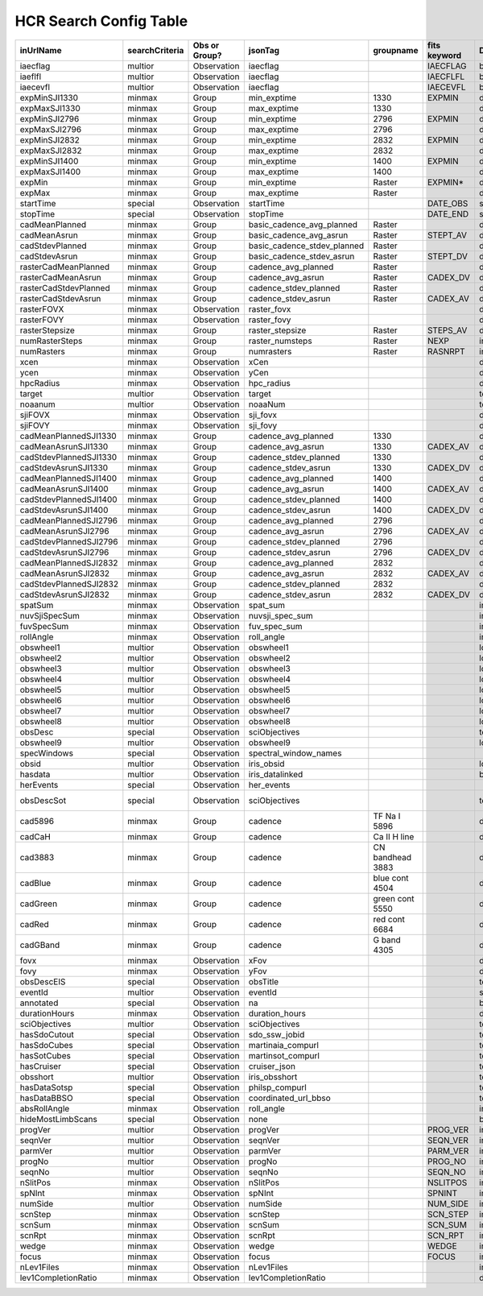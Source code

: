 =======================
HCR Search Config Table
=======================
 
+------------------------+----------------+---------------+-----------------------------+------------------+--------------+----------+------------+
| inUrlName              | searchCriteria | Obs or Group? | jsonTag                     | groupname        | fits keyword | DataType | instrument |
+========================+================+===============+=============================+==================+==============+==========+============+
| iaecflag               | multior        | Observation   | iaecflag                    |                  | IAECFLAG     | boolean  | IRIS       |
+------------------------+----------------+---------------+-----------------------------+------------------+--------------+----------+------------+
| iaeflfl                | multior        | Observation   | iaecflag                    |                  | IAECFLFL     | boolean  | IRIS       |
+------------------------+----------------+---------------+-----------------------------+------------------+--------------+----------+------------+
| iaecevfl               | multior        | Observation   | iaecflag                    |                  | IAECEVFL     | boolean  | IRIS       |
+------------------------+----------------+---------------+-----------------------------+------------------+--------------+----------+------------+
| expMinSJI1330          | minmax         | Group         | min_exptime                 | 1330             | EXPMIN       | double   | IRIS       |
+------------------------+----------------+---------------+-----------------------------+------------------+--------------+----------+------------+
| expMaxSJI1330          | minmax         | Group         | max_exptime                 | 1330             |              | double   | IRIS       |
+------------------------+----------------+---------------+-----------------------------+------------------+--------------+----------+------------+
| expMinSJI2796          | minmax         | Group         | min_exptime                 | 2796             | EXPMIN       | double   | IRIS       |
+------------------------+----------------+---------------+-----------------------------+------------------+--------------+----------+------------+
| expMaxSJI2796          | minmax         | Group         | max_exptime                 | 2796             |              | double   | IRIS       |
+------------------------+----------------+---------------+-----------------------------+------------------+--------------+----------+------------+
| expMinSJI2832          | minmax         | Group         | min_exptime                 | 2832             | EXPMIN       | double   | IRIS       |
+------------------------+----------------+---------------+-----------------------------+------------------+--------------+----------+------------+
| expMaxSJI2832          | minmax         | Group         | max_exptime                 | 2832             |              | double   | IRIS       |
+------------------------+----------------+---------------+-----------------------------+------------------+--------------+----------+------------+
| expMinSJI1400          | minmax         | Group         | min_exptime                 | 1400             | EXPMIN       | double   | IRIS       |
+------------------------+----------------+---------------+-----------------------------+------------------+--------------+----------+------------+
| expMaxSJI1400          | minmax         | Group         | max_exptime                 | 1400             |              | double   | IRIS       |
+------------------------+----------------+---------------+-----------------------------+------------------+--------------+----------+------------+
| expMin                 | minmax         | Group         | min_exptime                 | Raster           | EXPMIN*      | double   | IRIS       |
+------------------------+----------------+---------------+-----------------------------+------------------+--------------+----------+------------+
| expMax                 | minmax         | Group         | max_exptime                 | Raster           |              | double   | IRIS       |
+------------------------+----------------+---------------+-----------------------------+------------------+--------------+----------+------------+
| startTime              | special        | Observation   | startTime                   |                  | DATE_OBS     | string   | *ALL*      |
+------------------------+----------------+---------------+-----------------------------+------------------+--------------+----------+------------+
| stopTime               | special        | Observation   | stopTime                    |                  | DATE_END     | string   | *ALL*      |
+------------------------+----------------+---------------+-----------------------------+------------------+--------------+----------+------------+
| cadMeanPlanned         | minmax         | Group         | basic_cadence_avg_planned   | Raster           |              | double   | IRIS       |
+------------------------+----------------+---------------+-----------------------------+------------------+--------------+----------+------------+
| cadMeanAsrun           | minmax         | Group         | basic_cadence_avg_asrun     | Raster           | STEPT_AV     | double   | IRIS       |
+------------------------+----------------+---------------+-----------------------------+------------------+--------------+----------+------------+
| cadStdevPlanned        | minmax         | Group         | basic_cadence_stdev_planned | Raster           |              | double   | IRIS       |
+------------------------+----------------+---------------+-----------------------------+------------------+--------------+----------+------------+
| cadStdevAsrun          | minmax         | Group         | basic_cadence_stdev_asrun   | Raster           | STEPT_DV     | double   | IRIS       |
+------------------------+----------------+---------------+-----------------------------+------------------+--------------+----------+------------+
| rasterCadMeanPlanned   | minmax         | Group         | cadence_avg_planned         | Raster           |              | double   | IRIS       |
+------------------------+----------------+---------------+-----------------------------+------------------+--------------+----------+------------+
| rasterCadMeanAsrun     | minmax         | Group         | cadence_avg_asrun           | Raster           | CADEX_DV     | double   | IRIS       |
+------------------------+----------------+---------------+-----------------------------+------------------+--------------+----------+------------+
| rasterCadStdevPlanned  | minmax         | Group         | cadence_stdev_planned       | Raster           |              | double   | IRIS       |
+------------------------+----------------+---------------+-----------------------------+------------------+--------------+----------+------------+
| rasterCadStdevAsrun    | minmax         | Group         | cadence_stdev_asrun         | Raster           | CADEX_AV     | double   | IRIS       |
+------------------------+----------------+---------------+-----------------------------+------------------+--------------+----------+------------+
| rasterFOVX             | minmax         | Observation   | raster_fovx                 |                  |              | double   | IRIS       |
+------------------------+----------------+---------------+-----------------------------+------------------+--------------+----------+------------+
| rasterFOVY             | minmax         | Observation   | raster_fovy                 |                  |              | double   | IRIS       |
+------------------------+----------------+---------------+-----------------------------+------------------+--------------+----------+------------+
| rasterStepsize         | minmax         | Group         | raster_stepsize             | Raster           | STEPS_AV     | double   | IRIS       |
+------------------------+----------------+---------------+-----------------------------+------------------+--------------+----------+------------+
| numRasterSteps         | minmax         | Group         | raster_numsteps             | Raster           | NEXP         | int      | IRIS       |
+------------------------+----------------+---------------+-----------------------------+------------------+--------------+----------+------------+
| numRasters             | minmax         | Group         | numrasters                  | Raster           | RASNRPT      | int      | IRIS       |
+------------------------+----------------+---------------+-----------------------------+------------------+--------------+----------+------------+
| xcen                   | minmax         | Observation   | xCen                        |                  |              | double   | *ALL*      |
+------------------------+----------------+---------------+-----------------------------+------------------+--------------+----------+------------+
| ycen                   | minmax         | Observation   | yCen                        |                  |              | double   | *ALL*      |
+------------------------+----------------+---------------+-----------------------------+------------------+--------------+----------+------------+
| hpcRadius              | minmax         | Observation   | hpc_radius                  |                  |              | double   | *ALL*      |
+------------------------+----------------+---------------+-----------------------------+------------------+--------------+----------+------------+
| target                 | multior        | Observation   | target                      |                  |              | text     | *ALL*      |
+------------------------+----------------+---------------+-----------------------------+------------------+--------------+----------+------------+
| noaanum                | multior        | Observation   | noaaNum                     |                  |              | text     | *ALL*      |
+------------------------+----------------+---------------+-----------------------------+------------------+--------------+----------+------------+
| sjiFOVX                | minmax         | Observation   | sji_fovx                    |                  |              | double   | IRIS       |
+------------------------+----------------+---------------+-----------------------------+------------------+--------------+----------+------------+
| sjiFOVY                | minmax         | Observation   | sji_fovy                    |                  |              | double   | IRIS       |
+------------------------+----------------+---------------+-----------------------------+------------------+--------------+----------+------------+
| cadMeanPlannedSJI1330  | minmax         | Group         | cadence_avg_planned         | 1330             |              | double   | IRIS       |
+------------------------+----------------+---------------+-----------------------------+------------------+--------------+----------+------------+
| cadMeanAsrunSJI1330    | minmax         | Group         | cadence_avg_asrun           | 1330             | CADEX_AV     | double   | IRIS       |
+------------------------+----------------+---------------+-----------------------------+------------------+--------------+----------+------------+
| cadStdevPlannedSJI1330 | minmax         | Group         | cadence_stdev_planned       | 1330             |              | double   | IRIS       |
+------------------------+----------------+---------------+-----------------------------+------------------+--------------+----------+------------+
| cadStdevAsrunSJI1330   | minmax         | Group         | cadence_stdev_asrun         | 1330             | CADEX_DV     | double   | IRIS       |
+------------------------+----------------+---------------+-----------------------------+------------------+--------------+----------+------------+
| cadMeanPlannedSJI1400  | minmax         | Group         | cadence_avg_planned         | 1400             |              | double   | IRIS       |
+------------------------+----------------+---------------+-----------------------------+------------------+--------------+----------+------------+
| cadMeanAsrunSJI1400    | minmax         | Group         | cadence_avg_asrun           | 1400             | CADEX_AV     | double   | IRIS       |
+------------------------+----------------+---------------+-----------------------------+------------------+--------------+----------+------------+
| cadStdevPlannedSJI1400 | minmax         | Group         | cadence_stdev_planned       | 1400             |              | double   | IRIS       |
+------------------------+----------------+---------------+-----------------------------+------------------+--------------+----------+------------+
| cadStdevAsrunSJI1400   | minmax         | Group         | cadence_stdev_asrun         | 1400             | CADEX_DV     | double   | IRIS       |
+------------------------+----------------+---------------+-----------------------------+------------------+--------------+----------+------------+
| cadMeanPlannedSJI2796  | minmax         | Group         | cadence_avg_planned         | 2796             |              | double   | IRIS       |
+------------------------+----------------+---------------+-----------------------------+------------------+--------------+----------+------------+
| cadMeanAsrunSJI2796    | minmax         | Group         | cadence_avg_asrun           | 2796             | CADEX_AV     | double   | IRIS       |
+------------------------+----------------+---------------+-----------------------------+------------------+--------------+----------+------------+
| cadStdevPlannedSJI2796 | minmax         | Group         | cadence_stdev_planned       | 2796             |              | double   | IRIS       |
+------------------------+----------------+---------------+-----------------------------+------------------+--------------+----------+------------+
| cadStdevAsrunSJI2796   | minmax         | Group         | cadence_stdev_asrun         | 2796             | CADEX_DV     | double   | IRIS       |
+------------------------+----------------+---------------+-----------------------------+------------------+--------------+----------+------------+
| cadMeanPlannedSJI2832  | minmax         | Group         | cadence_avg_planned         | 2832             |              | double   | IRIS       |
+------------------------+----------------+---------------+-----------------------------+------------------+--------------+----------+------------+
| cadMeanAsrunSJI2832    | minmax         | Group         | cadence_avg_asrun           | 2832             | CADEX_AV     | double   | IRIS       |
+------------------------+----------------+---------------+-----------------------------+------------------+--------------+----------+------------+
| cadStdevPlannedSJI2832 | minmax         | Group         | cadence_stdev_planned       | 2832             |              | double   | IRIS       |
+------------------------+----------------+---------------+-----------------------------+------------------+--------------+----------+------------+
| cadStdevAsrunSJI2832   | minmax         | Group         | cadence_stdev_asrun         | 2832             | CADEX_DV     | double   | IRIS       |
+------------------------+----------------+---------------+-----------------------------+------------------+--------------+----------+------------+
| spatSum                | minmax         | Observation   | spat_sum                    |                  |              | int      | IRIS       |
+------------------------+----------------+---------------+-----------------------------+------------------+--------------+----------+------------+
| nuvSjiSpecSum          | minmax         | Observation   | nuvsji_spec_sum             |                  |              | int      | IRIS       |
+------------------------+----------------+---------------+-----------------------------+------------------+--------------+----------+------------+
| fuvSpecSum             | minmax         | Observation   | fuv_spec_sum                |                  |              | int      | IRIS       |
+------------------------+----------------+---------------+-----------------------------+------------------+--------------+----------+------------+
| rollAngle              | minmax         | Observation   | roll_angle                  |                  |              | int      | IRIS       |
+------------------------+----------------+---------------+-----------------------------+------------------+--------------+----------+------------+
| obswheel1              | multior        | Observation   | obswheel1                   |                  |              | long     | IRIS       |
+------------------------+----------------+---------------+-----------------------------+------------------+--------------+----------+------------+
| obswheel2              | multior        | Observation   | obswheel2                   |                  |              | long     | IRIS       |
+------------------------+----------------+---------------+-----------------------------+------------------+--------------+----------+------------+
| obswheel3              | multior        | Observation   | obswheel3                   |                  |              | long     | IRIS       |
+------------------------+----------------+---------------+-----------------------------+------------------+--------------+----------+------------+
| obswheel4              | multior        | Observation   | obswheel4                   |                  |              | long     | IRIS       |
+------------------------+----------------+---------------+-----------------------------+------------------+--------------+----------+------------+
| obswheel5              | multior        | Observation   | obswheel5                   |                  |              | long     | IRIS       |
+------------------------+----------------+---------------+-----------------------------+------------------+--------------+----------+------------+
| obswheel6              | multior        | Observation   | obswheel6                   |                  |              | long     | IRIS       |
+------------------------+----------------+---------------+-----------------------------+------------------+--------------+----------+------------+
| obswheel7              | multior        | Observation   | obswheel7                   |                  |              | long     | IRIS       |
+------------------------+----------------+---------------+-----------------------------+------------------+--------------+----------+------------+
| obswheel8              | multior        | Observation   | obswheel8                   |                  |              | long     | IRIS       |
+------------------------+----------------+---------------+-----------------------------+------------------+--------------+----------+------------+
| obsDesc                | special        | Observation   | sciObjectives               |                  |              | text     | IRIS       |
+------------------------+----------------+---------------+-----------------------------+------------------+--------------+----------+------------+
| obswheel9              | multior        | Observation   | obswheel9                   |                  |              | long     | IRIS       |
+------------------------+----------------+---------------+-----------------------------+------------------+--------------+----------+------------+
| specWindows            | special        | Observation   | spectral_window_names       |                  |              |          | IRIS       |
+------------------------+----------------+---------------+-----------------------------+------------------+--------------+----------+------------+
| obsid                  | multior        | Observation   | iris_obsid                  |                  |              | long     | IRIS       |
+------------------------+----------------+---------------+-----------------------------+------------------+--------------+----------+------------+
| hasdata                | multior        | Observation   | iris_datalinked             |                  |              | boolean  | IRIS       |
+------------------------+----------------+---------------+-----------------------------+------------------+--------------+----------+------------+
| herEvents              | special        | Observation   | her_events                  |                  |              |          | *ALL*      |
+------------------------+----------------+---------------+-----------------------------+------------------+--------------+----------+------------+
| obsDescSot             | special        | Observation   | sciObjectives               |                  |              | text     | SOT-SOTSP  |
+------------------------+----------------+---------------+-----------------------------+------------------+--------------+----------+------------+
| cad5896                | minmax         | Group         | cadence                     | TF Na I 5896     |              | double   | SOT        |
+------------------------+----------------+---------------+-----------------------------+------------------+--------------+----------+------------+
| cadCaH                 | minmax         | Group         | cadence                     | Ca II H line     |              | double   | SOT        |
+------------------------+----------------+---------------+-----------------------------+------------------+--------------+----------+------------+
| cad3883                | minmax         | Group         | cadence                     | CN bandhead 3883 |              | double   | SOT        |
+------------------------+----------------+---------------+-----------------------------+------------------+--------------+----------+------------+
| cadBlue                | minmax         | Group         | cadence                     | blue cont 4504   |              | double   | SOT        |
+------------------------+----------------+---------------+-----------------------------+------------------+--------------+----------+------------+
| cadGreen               | minmax         | Group         | cadence                     | green cont 5550  |              | double   | SOT        |
+------------------------+----------------+---------------+-----------------------------+------------------+--------------+----------+------------+
| cadRed                 | minmax         | Group         | cadence                     | red cont 6684    |              | double   | SOT        |
+------------------------+----------------+---------------+-----------------------------+------------------+--------------+----------+------------+
| cadGBand               | minmax         | Group         | cadence                     | G band 4305      |              | double   | SOT        |
+------------------------+----------------+---------------+-----------------------------+------------------+--------------+----------+------------+
| fovx                   | minmax         | Observation   | xFov                        |                  |              | double   | EIS-SOTSP  |
+------------------------+----------------+---------------+-----------------------------+------------------+--------------+----------+------------+
| fovy                   | minmax         | Observation   | yFov                        |                  |              | double   | EIS-SOTSP  |
+------------------------+----------------+---------------+-----------------------------+------------------+--------------+----------+------------+
| obsDescEIS             | special        | Observation   | obsTitle                    |                  |              | text     | EIS        |
+------------------------+----------------+---------------+-----------------------------+------------------+--------------+----------+------------+
| eventId                | multior        | Observation   | eventId                     |                  |              | string   | *ALL*      |
+------------------------+----------------+---------------+-----------------------------+------------------+--------------+----------+------------+
| annotated              | special        | Observation   | na                          |                  |              | boolean  | IRIS       |
+------------------------+----------------+---------------+-----------------------------+------------------+--------------+----------+------------+
| durationHours          | minmax         | Observation   | duration_hours              |                  |              | double   | IRIS       |
+------------------------+----------------+---------------+-----------------------------+------------------+--------------+----------+------------+
| sciObjectives          | multior        | Observation   | sciObjectives               |                  |              | text     | EIS        |
+------------------------+----------------+---------------+-----------------------------+------------------+--------------+----------+------------+
| hasSdoCutout           | special        | Observation   | sdo_ssw_jobid               |                  |              | text     | IRIS       |
+------------------------+----------------+---------------+-----------------------------+------------------+--------------+----------+------------+
| hasSdoCubes            | special        | Observation   | martinaia_compurl           |                  |              | text     | IRIS       |
+------------------------+----------------+---------------+-----------------------------+------------------+--------------+----------+------------+
| hasSotCubes            | special        | Observation   | martinsot_compurl           |                  |              | text     | IRIS       |
+------------------------+----------------+---------------+-----------------------------+------------------+--------------+----------+------------+
| hasCruiser             | special        | Observation   | cruiser_json                |                  |              | text     | IRIS       |
+------------------------+----------------+---------------+-----------------------------+------------------+--------------+----------+------------+
| obsshort               | multior        | Observation   | iris_obsshort               |                  |              | text     | IRIS       |
+------------------------+----------------+---------------+-----------------------------+------------------+--------------+----------+------------+
| hasDataSotsp           | special        | Observation   | philsp_compurl              |                  |              | text     | SOTSP      |
+------------------------+----------------+---------------+-----------------------------+------------------+--------------+----------+------------+
| hasDataBBSO            | special        | Observation   | coordinated_url_bbso        |                  |              | text     | IRIS       |
+------------------------+----------------+---------------+-----------------------------+------------------+--------------+----------+------------+
| absRollAngle           | minmax         | Observation   | roll_angle                  |                  |              | int      | IRIS       |
+------------------------+----------------+---------------+-----------------------------+------------------+--------------+----------+------------+
| hideMostLimbScans      | special        | Observation   | none                        |                  |              | boolean  | IRIS       |
+------------------------+----------------+---------------+-----------------------------+------------------+--------------+----------+------------+
| progVer                | multior        | Observation   | progVer                     |                  | PROG_VER     | int      | SOTSP      |
+------------------------+----------------+---------------+-----------------------------+------------------+--------------+----------+------------+
| seqnVer                | multior        | Observation   | seqnVer                     |                  | SEQN_VER     | int      | SOTSP      |
+------------------------+----------------+---------------+-----------------------------+------------------+--------------+----------+------------+
| parmVer                | multior        | Observation   | parmVer                     |                  | PARM_VER     | int      | SOTSP      |
+------------------------+----------------+---------------+-----------------------------+------------------+--------------+----------+------------+
| progNo                 | multior        | Observation   | progNo                      |                  | PROG_NO      | int      | SOTSP      |
+------------------------+----------------+---------------+-----------------------------+------------------+--------------+----------+------------+
| seqnNo                 | multior        | Observation   | seqnNo                      |                  | SEQN_NO      | int      | SOTSP      |
+------------------------+----------------+---------------+-----------------------------+------------------+--------------+----------+------------+
| nSlitPos               | minmax         | Observation   | nSlitPos                    |                  | NSLITPOS     | int      | SOTSP      |
+------------------------+----------------+---------------+-----------------------------+------------------+--------------+----------+------------+
| spNInt                 | minmax         | Observation   | spNInt                      |                  | SPNINT       | int      | SOTSP      |
+------------------------+----------------+---------------+-----------------------------+------------------+--------------+----------+------------+
| numSide                | multior        | Observation   | numSide                     |                  | NUM_SIDE     | int      | SOTSP      |
+------------------------+----------------+---------------+-----------------------------+------------------+--------------+----------+------------+
| scnStep                | minmax         | Observation   | scnStep                     |                  | SCN_STEP     | int      | SOTSP      |
+------------------------+----------------+---------------+-----------------------------+------------------+--------------+----------+------------+
| scnSum                 | minmax         | Observation   | scnSum                      |                  | SCN_SUM      | int      | SOTSP      |
+------------------------+----------------+---------------+-----------------------------+------------------+--------------+----------+------------+
| scnRpt                 | minmax         | Observation   | scnRpt                      |                  | SCN_RPT      | int      | SOTSP      |
+------------------------+----------------+---------------+-----------------------------+------------------+--------------+----------+------------+
| wedge                  | minmax         | Observation   | wedge                       |                  | WEDGE        | int      | SOTSP      |
+------------------------+----------------+---------------+-----------------------------+------------------+--------------+----------+------------+
| focus                  | minmax         | Observation   | focus                       |                  | FOCUS        | int      | SOTSP      |
+------------------------+----------------+---------------+-----------------------------+------------------+--------------+----------+------------+
| nLev1Files             | minmax         | Observation   | nLev1Files                  |                  |              | int      | SOTSP      |
+------------------------+----------------+---------------+-----------------------------+------------------+--------------+----------+------------+
| lev1CompletionRatio    | minmax         | Observation   | lev1CompletionRatio         |                  |              | double   | SOTSP      |
+------------------------+----------------+---------------+-----------------------------+------------------+--------------+----------+------------+